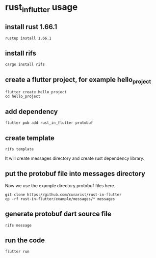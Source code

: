 * rust_in_flutter usage

** install rust 1.66.1

#+begin_src shell
rustup install 1.66.1
#+end_src

** install rifs

#+begin_src shell
cargo install rifs
#+end_src

** create a flutter project, for example hello_project

#+begin_src shell
flutter create hello_project
cd hello_project
#+end_src

** add dependency

#+begin_src shell
flutter pub add rust_in_flutter protobuf
#+end_src

** create template

#+begin_src shell
rifs template
#+end_src

It will create messages directory and create rust dependency library.

** put the protobuf file into messages directory

Now we use the example directory protobuf files here.

#+begin_src shell
git clone https://github.com/cunarist/rust-in-flutter
cp -rf rust-in-flutter/example/messages/* messages
#+end_src

** generate protobuf dart source file

#+begin_src shell
rifs message
#+end_src

** run the code
#+begin_src shell
flutter run
#+end_src